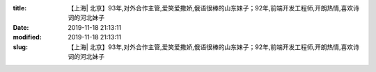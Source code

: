 
:title: 【上海| 北京】93年,对外合作主管,爱笑爱撒娇,俄语很棒的山东妹子；92年,前端开发工程师,开朗热情,喜欢诗词的河北妹子
:date: 2019-11-18 21:13:11
:modified: 2019-11-18 21:13:11
:slug: 【上海| 北京】93年,对外合作主管,爱笑爱撒娇,俄语很棒的山东妹子；92年,前端开发工程师,开朗热情,喜欢诗词的河北妹子


.. raw:: html
    :file: html/【上海| 北京】93年,对外合作主管,爱笑爱撒娇,俄语很棒的山东妹子；92年,前端开发工程师,开朗热情,喜欢诗词的河北妹子.html
